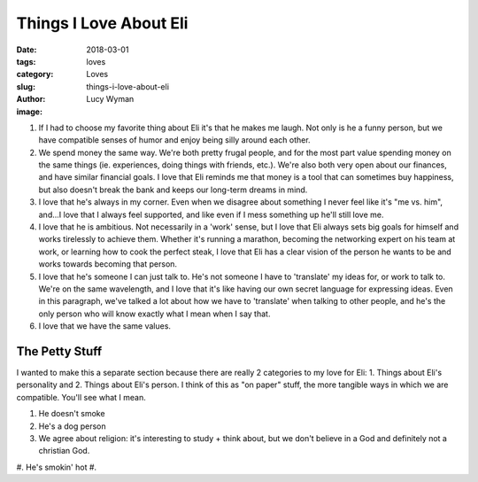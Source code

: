 Things I Love About Eli
=======================
:date: 2018-03-01
:tags: loves
:category: Loves
:slug: things-i-love-about-eli
:author: Lucy Wyman
:image:

#. If I had to choose my favorite thing about Eli it's that he makes me
   laugh. Not only is he a funny person, but we have compatible senses of
   humor and enjoy being silly around each other.
#. We spend money the same way. We're both pretty frugal people, and for the
   most part value spending money on the same things (ie. experiences, doing
   things with friends, etc.). We're also both very open about our finances,
   and have similar financial goals. I love that Eli reminds me that money is
   a tool that can sometimes buy happiness, but also doesn't break the bank
   and keeps our long-term dreams in mind. 
#. I love that he's always in my corner. Even when we disagree about something
   I never feel like it's "me vs. him", and...I love that I always feel
   supported, and like even if I mess something up he'll still love me.
#. I love that he is ambitious. Not necessarily in a 'work' sense, but I love
   that Eli always sets big goals for himself and works tirelessly to achieve
   them. Whether it's running a marathon, becoming the networking expert on his
   team at work, or learning how to cook the perfect steak, I love that Eli has
   a clear vision of the person he wants to be and works towards becoming that
   person.
#. I love that he's someone I can just talk to. He's not someone I have to
   'translate' my ideas for, or work to talk to. We're on the same wavelength,
   and I love that it's like having our own secret language for expressing
   ideas. Even in this paragraph, we've talked a lot about how we have to
   'translate' when talking to other people, and he's the only person who will
   know exactly what I mean when I say that. 
#. I love that we have the same values.

The Petty Stuff
---------------

I wanted to make this a separate section because there are really 2 categories to my love for Eli: 1. Things about Eli's personality and 2. Things about Eli's person. I think of this as "on paper" stuff, the more tangible ways in which we are compatible. You'll see what I mean.

#. He doesn't smoke
#. He's a dog person
#. We agree about religion: it's interesting to study + think about, but we don't believe in a God and definitely not a christian God.
#. He's smokin' hot
#. 
